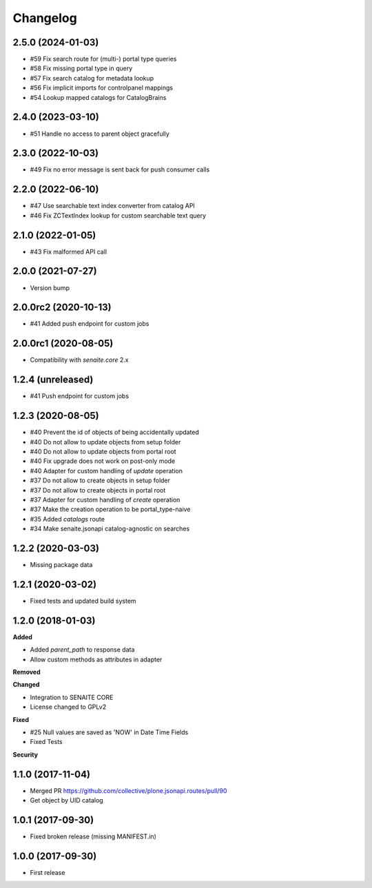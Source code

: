 Changelog
=========

2.5.0 (2024-01-03)
------------------

- #59 Fix search route for (multi-) portal type queries
- #58 Fix missing portal type in query
- #57 Fix search catalog for metadata lookup
- #56 Fix implicit imports for controlpanel mappings
- #54 Lookup mapped catalogs for CatalogBrains


2.4.0 (2023-03-10)
------------------

- #51 Handle no access to parent object gracefully


2.3.0 (2022-10-03)
------------------

- #49 Fix no error message is sent back for push consumer calls


2.2.0 (2022-06-10)
------------------

- #47 Use searchable text index converter from catalog API
- #46 Fix ZCTextIndex lookup for custom searchable text query


2.1.0 (2022-01-05)
------------------

- #43 Fix malformed API call


2.0.0 (2021-07-27)
------------------

- Version bump


2.0.0rc2 (2020-10-13)
---------------------

- #41 Added push endpoint for custom jobs


2.0.0rc1 (2020-08-05)
---------------------

- Compatibility with `senaite.core` 2.x


1.2.4 (unreleased)
------------------

- #41 Push endpoint for custom jobs


1.2.3 (2020-08-05)
------------------

- #40 Prevent the id of objects of being accidentally updated
- #40 Do not allow to update objects from setup folder
- #40 Do not allow to update objects from portal root
- #40 Fix upgrade does not work on post-only mode
- #40 Adapter for custom handling of `update` operation
- #37 Do not allow to create objects in setup folder
- #37 Do not allow to create objects in portal root
- #37 Adapter for custom handling of `create` operation
- #37 Make the creation operation to be portal_type-naive
- #35 Added `catalogs` route
- #34 Make senaite.jsonapi catalog-agnostic on searches


1.2.2 (2020-03-03)
------------------

- Missing package data


1.2.1 (2020-03-02)
------------------

- Fixed tests and updated build system


1.2.0 (2018-01-03)
------------------

**Added**

- Added `parent_path` to response data
- Allow custom methods as attributes in adapter

**Removed**

**Changed**

- Integration to SENAITE CORE
- License changed to GPLv2

**Fixed**

- #25 Null values are saved as 'NOW' in Date Time Fields
- Fixed Tests

**Security**


1.1.0 (2017-11-04)
------------------

- Merged PR https://github.com/collective/plone.jsonapi.routes/pull/90
- Get object by UID catalog


1.0.1 (2017-09-30)
------------------

- Fixed broken release (missing MANIFEST.in)


1.0.0 (2017-09-30)
------------------

- First release
